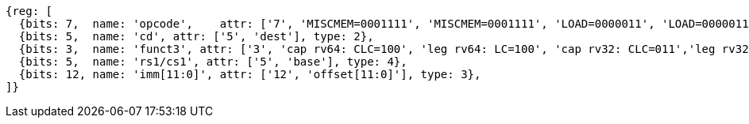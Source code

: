 //## 2.6 Load and Store Instructions

[wavedrom, ,svg]
....
{reg: [
  {bits: 7,  name: 'opcode',    attr: ['7', 'MISCMEM=0001111', 'MISCMEM=0001111', 'LOAD=0000011', 'LOAD=0000011'], type: 8},
  {bits: 5,  name: 'cd', attr: ['5', 'dest'], type: 2},
  {bits: 3,  name: 'funct3', attr: ['3', 'cap rv64: CLC=100', 'leg rv64: LC=100', 'cap rv32: CLC=011','leg rv32: LC=011'], type: 8},
  {bits: 5,  name: 'rs1/cs1', attr: ['5', 'base'], type: 4},
  {bits: 12, name: 'imm[11:0]', attr: ['12', 'offset[11:0]'], type: 3},
]}
....
